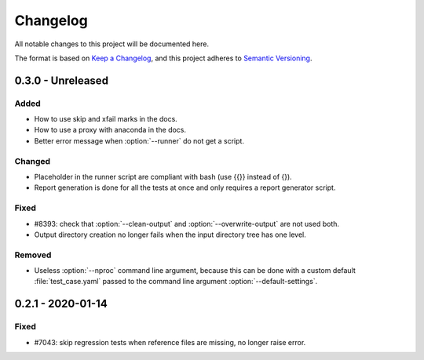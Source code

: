 .. _`changelog`:

Changelog
=========

All notable changes to this project will be documented here.

The format is based on `Keep a Changelog <https://keepachangelog.com/en/1.0.0/>`_,
and this project adheres to `Semantic Versioning <https://semver.org/spec/v2.0.0.html>`_.

0.3.0 - Unreleased
------------------

Added
~~~~~
- How to use skip and xfail marks in the docs.
- How to use a proxy with anaconda in the docs.
- Better error message when :option:`--runner` do not get a script.

Changed
~~~~~~~
- Placeholder in the runner script are compliant with bash (use {{}} instead of {}).
- Report generation is done for all the tests at once and only requires a report generator script.

Fixed
~~~~~
- #8393: check that :option:`--clean-output` and :option:`--overwrite-output` are not used both.
- Output directory creation no longer fails when the input directory tree has one level.

Removed
~~~~~~~
- Useless :option:`--nproc` command line argument, because this can be done with a custom default :file:`test_case.yaml` passed to the command line argument :option:`--default-settings`.

0.2.1 - 2020-01-14
------------------

Fixed
~~~~~
- #7043: skip regression tests when reference files are missing, no longer raise error.
